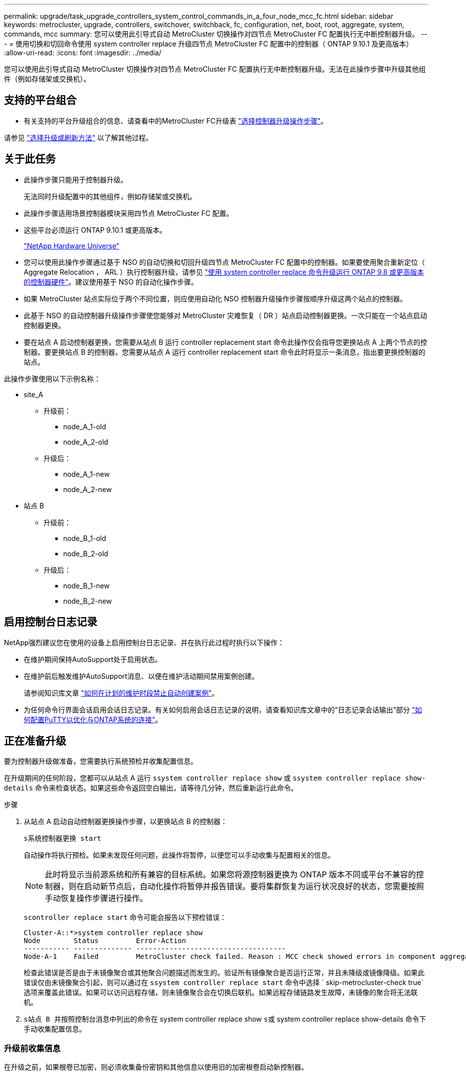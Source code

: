 ---
permalink: upgrade/task_upgrade_controllers_system_control_commands_in_a_four_node_mcc_fc.html 
sidebar: sidebar 
keywords: metrocluster, upgrade, controllers, switchover, switchback, fc, configuration, net, boot, root, aggregate, system, commands, mcc 
summary: 您可以使用此引导式自动 MetroCluster 切换操作对四节点 MetroCluster FC 配置执行无中断控制器升级。 
---
= 使用切换和切回命令使用 system controller replace 升级四节点 MetroCluster FC 配置中的控制器（ ONTAP 9.10.1 及更高版本）
:allow-uri-read: 
:icons: font
:imagesdir: ../media/


[role="lead"]
您可以使用此引导式自动 MetroCluster 切换操作对四节点 MetroCluster FC 配置执行无中断控制器升级。无法在此操作步骤中升级其他组件（例如存储架或交换机）。



== 支持的平台组合

* 有关支持的平台升级组合的信息、请查看中的MetroCluster FC升级表  link:concept_choosing_controller_upgrade_mcc.html#supported-metrocluster-fc-controller-upgrades["选择控制器升级操作步骤"]。


请参见 link:concept_choosing_an_upgrade_method_mcc.html["选择升级或刷新方法"] 以了解其他过程。



== 关于此任务

* 此操作步骤只能用于控制器升级。
+
无法同时升级配置中的其他组件，例如存储架或交换机。

* 此操作步骤适用场景控制器模块采用四节点 MetroCluster FC 配置。
* 这些平台必须运行 ONTAP 9.10.1 或更高版本。
+
https://hwu.netapp.com["NetApp Hardware Universe"^]

* 您可以使用此操作步骤通过基于 NSO 的自动切换和切回升级四节点 MetroCluster FC 配置中的控制器。如果要使用聚合重新定位（ Aggregate Relocation ， ARL ）执行控制器升级，请参见 link:https://docs.netapp.com/us-en/ontap-systems-upgrade/upgrade-arl-auto-app/["使用 system controller replace 命令升级运行 ONTAP 9.8 或更高版本的控制器硬件"]。建议使用基于 NSO 的自动化操作步骤。
* 如果 MetroCluster 站点实际位于两个不同位置，则应使用自动化 NSO 控制器升级操作步骤按顺序升级这两个站点的控制器。
* 此基于 NSO 的自动控制器升级操作步骤使您能够对 MetroCluster 灾难恢复（ DR ）站点启动控制器更换。一次只能在一个站点启动控制器更换。
* 要在站点 A 启动控制器更换，您需要从站点 B 运行 controller replacement start 命令此操作仅会指导您更换站点 A 上两个节点的控制器。要更换站点 B 的控制器，您需要从站点 A 运行 controller replacement start 命令此时将显示一条消息，指出要更换控制器的站点。


此操作步骤使用以下示例名称：

* site_A
+
** 升级前：
+
*** node_A_1-old
*** node_A_2-old


** 升级后：
+
*** node_A_1-new
*** node_A_2-new




* 站点 B
+
** 升级前：
+
*** node_B_1-old
*** node_B_2-old


** 升级后：
+
*** node_B_1-new
*** node_B_2-new








== 启用控制台日志记录

NetApp强烈建议您在使用的设备上启用控制台日志记录、并在执行此过程时执行以下操作：

* 在维护期间保持AutoSupport处于启用状态。
* 在维护前后触发维护AutoSupport消息、以便在维护活动期间禁用案例创建。
+
请参阅知识库文章 link:https://kb.netapp.com/Support_Bulletins/Customer_Bulletins/SU92["如何在计划的维护时段禁止自动创建案例"^]。

* 为任何命令行界面会话启用会话日志记录。有关如何启用会话日志记录的说明，请查看知识库文章中的“日志记录会话输出”部分 link:https://kb.netapp.com/on-prem/ontap/Ontap_OS/OS-KBs/How_to_configure_PuTTY_for_optimal_connectivity_to_ONTAP_systems["如何配置PuTTY以优化与ONTAP系统的连接"^]。




== 正在准备升级

要为控制器升级做准备，您需要执行系统预检并收集配置信息。

在升级期间的任何阶段，您都可以从站点 A 运行 `ssystem controller replace show` 或 `ssystem controller replace show-details` 命令来检查状态。如果这些命令返回空白输出，请等待几分钟，然后重新运行此命令。

.步骤
. 从站点 A 启动自动控制器更换操作步骤，以更换站点 B 的控制器：
+
`s系统控制器更换 start`

+
自动操作将执行预检。如果未发现任何问题，此操作将暂停，以便您可以手动收集与配置相关的信息。

+

NOTE: 此时将显示当前源系统和所有兼容的目标系统。如果您将源控制器更换为 ONTAP 版本不同或平台不兼容的控制器，则在启动新节点后，自动化操作将暂停并报告错误。要将集群恢复为运行状况良好的状态，您需要按照手动恢复操作步骤进行操作。

+
`scontroller replace start` 命令可能会报告以下预检错误：

+
[listing]
----
Cluster-A::*>system controller replace show
Node        Status         Error-Action
----------- -------------- ------------------------------------
Node-A-1    Failed         MetroCluster check failed. Reason : MCC check showed errors in component aggregates
----
+
检查此错误是否是由于未镜像聚合或其他聚合问题描述而发生的。验证所有镜像聚合是否运行正常，并且未降级或镜像降级。如果此错误仅由未镜像聚合引起，则可以通过在 `ssystem controller replace start` 命令中选择 ` skip-metrocluster-check true` 选项来覆盖此错误。如果可以访问远程存储，则未镜像聚合会在切换后联机。如果远程存储链路发生故障，未镜像的聚合将无法联机。

. `s站点 B 并按照控制台消息中列出的命令在` system controller replace show `s或` system controller replace show-details 命令下手动收集配置信息。




=== 升级前收集信息

在升级之前，如果根卷已加密，则必须收集备份密钥和其他信息以使用旧的加密根卷启动新控制器。

.关于此任务
此任务将在现有 MetroCluster FC 配置上执行。

.步骤
. 为现有控制器的缆线贴上标签，以便在设置新控制器时轻松识别缆线。
. 显示用于捕获备份密钥和其他信息的命令：
+
`ssystem controller replace show`

+
从配对集群运行 `show` 命令下列出的命令。

. 收集 MetroCluster 配置中节点的系统 ID ：
+
--
`MetroCluster node show -fields node-systemID ， dr-partner-systemID`

在升级操作步骤期间、您将使用新控制器模块的系统ID替换这些旧系统ID。

在此示例中，对于四节点 MetroCluster FC 配置，将检索以下旧系统 ID ：

** node_A_1-old ： 4068741258
** node_A_2-old ： 4068741260
** node_B_1-old ： 4068741254
** node_B_2-old ： 4068741256


[listing]
----
metrocluster-siteA::> metrocluster node show -fields node-systemid,ha-partner-systemid,dr-partner-systemid,dr-auxiliary-systemid
dr-group-id        cluster           node            node-systemid     ha-partner-systemid     dr-partner-systemid    dr-auxiliary-systemid
-----------        ---------------   ----------      -------------     -------------------     -------------------    ---------------------
1                    Cluster_A       Node_A_1-old    4068741258        4068741260              4068741256             4068741256
1                    Cluster_A       Node_A_2-old    4068741260        4068741258              4068741254             4068741254
1                    Cluster_B       Node_B_1-old    4068741254        4068741256              4068741258             4068741260
1                    Cluster_B       Node_B_2-old    4068741256        4068741254              4068741260             4068741258
4 entries were displayed.
----
在此示例中，对于双节点 MetroCluster FC 配置，将检索以下旧系统 ID ：

** node_A_1 ： 4068741258
** node_B_1 ： 4068741254


[listing]
----
metrocluster node show -fields node-systemid,dr-partner-systemid

dr-group-id cluster    node          node-systemid dr-partner-systemid
----------- ---------- --------      ------------- ------------
1           Cluster_A  Node_A_1-old  4068741258    4068741254
1           Cluster_B  node_B_1-old  -             -
2 entries were displayed.
----
--
. 收集每个旧节点的端口和LIF信息。
+
您应收集每个节点的以下命令输出：

+
** `network interface show -role cluster ， node-mgmt`
** `network port show -node _node-name_ -type physical`
** `network port vlan show -node _node-name_`
** `network port ifgrp show -node _node_name_ -instance`
** `network port broadcast-domain show`
** `网络端口可访问性 show -detail`
** `network IPspace show`
** `volume show`
** `s存储聚合显示`
** `ssystem node run -node _node-name_ sysconfig -a`


. 如果 MetroCluster 节点采用 SAN 配置，请收集相关信息。
+
您应收集以下命令的输出：

+
** `fcp adapter show -instance`
** `fcp interface show -instance`
** `iscsi interface show`
** `ucadmin show`


. 如果根卷已加密，请收集并保存用于 key-manager 的密码短语：
+
`security key-manager backup show`

. 如果 MetroCluster 节点对卷或聚合使用加密，请复制有关密钥和密码短语的信息。
+
对于追加信息，请参见 https://docs.netapp.com/ontap-9/topic/com.netapp.doc.pow-nve/GUID-1677AE0A-FEF7-45FA-8616-885AA3283BCF.html["手动备份板载密钥管理信息"^]。

+
.. 如果配置了板载密钥管理器：
+
`s安全密钥管理器板载 show-backup`

+
您稍后将在升级操作步骤中需要此密码短语。

.. 如果配置了企业密钥管理（ KMIP ），请问题描述执行以下命令：
+
`security key-manager external show -instance`

+
`s安全密钥管理器密钥查询`



. 收集完配置信息后，恢复此操作：
+
`s系统控制器更换恢复`





=== 从 Tiebreaker 或其他监控软件中删除现有配置

如果使用 MetroCluster Tiebreaker 配置或其他可启动切换的第三方应用程序（例如 ClusterLion ）监控现有配置，则在更换旧控制器之前，必须先从 Tiebreaker 或其他软件中删除 MetroCluster 配置。

.步骤
. link:../tiebreaker/concept_configuring_the_tiebreaker_software.html#removing-metrocluster-configurations["删除现有 MetroCluster 配置"] 来自 Tiebreaker 软件。
. 从可以启动切换的任何第三方应用程序中删除现有 MetroCluster 配置。
+
请参见该应用程序的文档。





== 更换旧控制器并启动新控制器

收集信息并恢复操作后，自动化将继续执行切换操作。

.关于此任务
自动化操作将启动切换、 `heal-aggregates`，和 `heal root-aggregates` 操作。完成这些操作后、此操作会在*暂停以供用户干预*、以便您可以将控制器装入机架并进行安装、启动配对控制器、以及使用从闪存备份将根聚合磁盘重新分配给新控制器模块 `sysids` 已提前收集。

.开始之前
在启动切换之前，自动化操作将暂停，以便您可以手动验证站点 B 上的所有 LIF 是否为 "`up` "如有必要，请将任何 " `down` " 移至 "`up` " ，然后使用 `ssystem controller replace resume` 命令恢复自动化操作。



=== 准备旧控制器的网络配置

要确保新控制器上的网络连接恢复正常，必须将 LIF 移动到一个通用端口，然后删除旧控制器的网络配置。

.关于此任务
* 必须对每个旧节点执行此任务。
* 您将使用中收集的信息 <<正在准备升级>>。


.步骤
. 启动旧节点，然后登录到这些节点：
+
`boot_ontap`

. 将旧控制器上所有数据 LIF 的主端口分配给新旧控制器模块上相同的通用端口。
+
.. 显示 LIF ：
+
`network interface show`

+
包括 SAN 和 NAS 在内的所有数据 LIF 都将为 admin "`up` " 和 Operationally "`down` " ，因为这些 LIF 在切换站点（ cluster_A ）上已启动。

.. 查看输出以查找未用作集群端口的旧控制器和新控制器上相同的通用物理网络端口。
+
例如， "`e0d` " 是旧控制器上的物理端口，也存在于新控制器上。"`e0d` " 不会用作集群端口，也不会在新控制器上使用。

+
有关平台型号的端口使用情况，请参见 https://hwu.netapp.com/["NetApp Hardware Universe"^]

.. 修改所有数据 LIF 以使用通用端口作为主端口：
+
`network interface modify -vserver _svm-name_ -lif _data-lif_ -home-port _port-id_`

+
在以下示例中，此值为 "`e0d` " 。

+
例如：

+
[listing]
----
network interface modify -vserver vs0 -lif datalif1 -home-port e0d
----


. 修改广播域以删除需要删除的 VLAN 和物理端口：
+
`broadcast-domain remove-ports -broadcast-domain _broadcast-domain-name_ -ports _node-name ： port-id_`

+
对所有 VLAN 和物理端口重复此步骤。

. 删除使用集群端口作为成员端口的所有 VLAN 端口，以及使用集群端口作为成员端口的接口组。
+
.. 删除 VLAN 端口：
+
`network port vlan delete -node _node-name_ -vlan-name _portID-vlandid_`

+
例如：

+
[listing]
----
network port vlan delete -node node1 -vlan-name e1c-80
----
.. 从接口组中删除物理端口：
+
`network port ifgrp remove-port -node _node-name_ -ifgrp _interface-group-name_ -port _portID_`

+
例如：

+
[listing]
----
network port ifgrp remove-port -node node1 -ifgrp a1a -port e0d
----
.. 从广播域中删除 VLAN 和接口组端口：
+
`network port broadcast-domain remove-ports -ipspace _ipspace_ -broadcast-domain _broadcast-domain-name_ -ports _nodename ： portname ， nodename ： portname_ ， ...`

.. 根据需要修改接口组端口以使用其他物理端口作为成员。：
+
`ifgrp add-port -node _node-name_ -ifgrp _interface-group-name_ -port _port-id_`



. 暂停节点：
+
`halt -inhibit-takeover true -node _node-name_`

+
必须在两个节点上执行此步骤。





=== 设置新控制器

您必须将新控制器装入机架并进行布线。

.步骤
. 根据需要规划新控制器模块和存储架的位置。
+
机架空间取决于控制器模块的平台型号，交换机类型以及配置中的存储架数量。

. 正确接地。
. 在机架或机柜中安装控制器模块。
+
https://docs.netapp.com/platstor/index.jsp["ONTAP硬件系统文档"^]

. 如果新控制器模块未附带自身的 FC-VI 卡，并且旧控制器中的 FC-VI 卡在新控制器上兼容，请交换 FC-VI 卡并将其安装在正确的插槽中。
+
请参见 link:https://hwu.netapp.com["NetApp Hardware Universe"^] 有关 FC-VI 卡的插槽信息。

. 按照 _MetroCluster 安装和配置指南 _ 中所述，为控制器的电源，串行控制台和管理连接布线。
+
此时，请勿连接与旧控制器断开连接的任何其他缆线。

+
https://docs.netapp.com/platstor/index.jsp["ONTAP硬件系统文档"^]

. 打开新节点的电源，并在系统提示显示 LOADER 提示符时按 Ctrl-C 。




=== 通过网络启动新控制器

安装新节点后，您需要通过网络启动来确保新节点运行的 ONTAP 版本与原始节点相同。术语 netboot 表示从远程服务器上存储的 ONTAP 映像启动。在准备网络启动时，您必须将 ONTAP 9 启动映像的副本放在系统可以访问的 Web 服务器上。

此任务将对每个新控制器模块执行。

.步骤
. 访问 link:https://mysupport.netapp.com/site/["NetApp 支持站点"^] 下载用于执行系统网络启动的文件。
. 从 NetApp 支持站点的软件下载部分下载相应的 ONTAP 软件，并将 ontap-version_image.tgz 文件存储在可通过 Web 访问的目录中。
. 转到可通过 Web 访问的目录，并验证所需文件是否可用。
+
|===


| 平台型号 | 那么 ... 


| FAS/AFF8000 系列系统 | 将 ontap-version_image.tgzfile 的内容提取到目标目录： tar -zxvf ontap-version_image.tgz 注：如果要在 Windows 上提取内容，请使用 7-Zip 或 WinRAR 提取网络启动映像。您的目录列表应包含一个包含内核文件 netboot/kernel 的 netboot 文件夹 


| 所有其他系统 | 您的目录列表应包含一个包含内核文件的 netboot 文件夹： ontap-version_image.tgz 您无需提取 ontap-version_image.tgz 文件。 
|===
. 在 LOADER 提示符处，为管理 LIF 配置网络启动连接：
+
** 如果 IP 地址为 DHCP ，请配置自动连接：
+
`ifconfig e0M -auto`

** 如果 IP 地址是静态的，请配置手动连接：
+
`ifconfig e0M -addr=ip_addr -mask=netmask` ` gw=gateway`



. 执行网络启动。
+
** 如果平台是 80xx 系列系统，请使用以下命令：
+
`netboot \http://web_server_ip/path_to_web-accessible_directory/netboot/kernel`

** 如果平台是任何其他系统，请使用以下命令：
+
`netboot \http://web_server_ip/path_to_web-accessible_directory/ontap-version_image.tgz`



. 从启动菜单中，选择选项 * （ 7 ） Install new software first* ，将新软件映像下载并安装到启动设备。
+
 Disregard the following message: "This procedure is not supported for Non-Disruptive Upgrade on an HA pair". It applies to nondisruptive upgrades of software, not to upgrades of controllers.
. 如果系统提示您继续运行操作步骤，请输入 `y` ，然后在系统提示您输入软件包时，输入映像文件的 URL ： ` \http://web_server_ip/path_to_web-accessible_directory/ontap-version_image.tgz`
+
....
Enter username/password if applicable, or press Enter to continue.
....
. 当您看到类似以下内容的提示时，请务必输入 `n` 以跳过备份恢复：
+
....
Do you want to restore the backup configuration now? {y|n}
....
. 当您看到类似以下内容的提示时，输入 `y` 以重新启动：
+
....
The node must be rebooted to start using the newly installed software. Do you want to reboot now? {y|n}
....




=== 清除控制器模块上的配置

在 MetroCluster 配置中使用新控制器模块之前，必须清除现有配置。

.步骤
. 如有必要、暂停节点以显示 `LOADER`提示符：
+
`halt`

. 在提示符处 `LOADER`、将环境变量设置为默认值：
+
`set-defaults`

. 保存环境：
+
`saveenv`

. 在提示符处 `LOADER`、启动启动菜单：
+
`boot_ontap 菜单`

. 在启动菜单提示符处，清除配置：
+
`wipeconfig`

+
对确认提示回答 `yes` 。

+
节点将重新启动，并再次显示启动菜单。

. 在启动菜单中，选择选项 * 5* 将系统启动至维护模式。
+
对确认提示回答 `yes` 。





=== 还原 HBA 配置

根据控制器模块中是否存在 HBA 卡以及 HBA 卡的配置，您需要根据站点的使用情况正确配置这些卡。

.步骤
. 在维护模式下，为系统中的任何 HBA 配置设置：
+
.. 检查端口的当前设置： `ucadmin show`
.. 根据需要更新端口设置。


+
|===


| 如果您具有此类型的 HBA 和所需模式 ... | 使用此命令 ... 


 a| 
CNA FC
 a| 
`ucadmin modify -m fc -t initiator _adapter-name_`



 a| 
CNA 以太网
 a| 
`ucadmin modify -mode cna _adapter-name_`



 a| 
FC 目标
 a| 
`fcadmin config -t target _adapter-name_`



 a| 
FC 启动程序
 a| 
`fcadmin config -t initiator _adapter-name_`

|===
. 退出维护模式：
+
`halt`

+
运行此命令后，请等待，直到节点停留在 LOADER 提示符处。

. 将节点重新启动至维护模式，以使配置更改生效：
+
`boot_ontap maint`

. 验证所做的更改：
+
|===


| 如果您使用的是此类型的 HBA... | 使用此命令 ... 


 a| 
CNA
 a| 
`ucadmin show`



 a| 
FC
 a| 
`fcadmin show`

|===




=== 重新分配根聚合磁盘

使用先前收集的 `sysids` 将根聚合磁盘重新分配给新控制器模块

.关于此任务
此任务在维护模式下执行。

旧系统 ID 在中进行了标识 link:task_upgrade_controllers_system_control_commands_in_a_four_node_mcc_fc.html#gathering-information-before-the-upgrade["升级前收集信息"]。

此操作步骤中的示例使用具有以下系统 ID 的控制器：

|===


| 节点 | 旧系统 ID | 新系统 ID 


 a| 
node_B_1
 a| 
4068741254
 a| 
1574774970

|===
.步骤
. 使用缆线将所有其他连接连接到新控制器模块（ FC-VI ，存储，集群互连等）。
. 暂停系统并从 LOADER 提示符启动到维护模式：
+
`boot_ontap maint`

. 显示 node_B_1-old 拥有的磁盘：
+
`d` 展示 -A

+
命令输出将显示新控制器模块（ 1574774970 ）的系统 ID 。但是，根聚合磁盘仍归旧系统 ID （ 4068741254 ）所有。此示例不显示 MetroCluster 配置中其他节点拥有的驱动器。

+
[listing]
----
*> disk show -a
Local System ID: 1574774970

  DISK         OWNER                     POOL   SERIAL NUMBER    HOME                      DR HOME
------------   -------------             -----  -------------    -------------             -------------
...
rr18:9.126L44 node_B_1-old(4068741254)   Pool1  PZHYN0MD         node_B_1-old(4068741254)  node_B_1-old(4068741254)
rr18:9.126L49 node_B_1-old(4068741254)   Pool1  PPG3J5HA         node_B_1-old(4068741254)  node_B_1-old(4068741254)
rr18:8.126L21 node_B_1-old(4068741254)   Pool1  PZHTDSZD         node_B_1-old(4068741254)  node_B_1-old(4068741254)
rr18:8.126L2  node_B_1-old(4068741254)   Pool0  S0M1J2CF         node_B_1-old(4068741254)  node_B_1-old(4068741254)
rr18:8.126L3  node_B_1-old(4068741254)   Pool0  S0M0CQM5         node_B_1-old(4068741254)  node_B_1-old(4068741254)
rr18:9.126L27 node_B_1-old(4068741254)   Pool0  S0M1PSDW         node_B_1-old(4068741254)  node_B_1-old(4068741254)
...
----
. 将驱动器架上的根聚合磁盘重新分配给新控制器：
+
`dreassign -s _old-sysid_ -d _new-sysid_`

+
以下示例显示了驱动器的重新分配：

+
[listing]
----
*> disk reassign -s 4068741254 -d 1574774970
Partner node must not be in Takeover mode during disk reassignment from maintenance mode.
Serious problems could result!!
Do not proceed with reassignment if the partner is in takeover mode. Abort reassignment (y/n)? n

After the node becomes operational, you must perform a takeover and giveback of the HA partner node to ensure disk reassignment is successful.
Do you want to continue (y/n)? Jul 14 19:23:49 [localhost:config.bridge.extra.port:error]: Both FC ports of FC-to-SAS bridge rtp-fc02-41-rr18:9.126L0 S/N [FB7500N107692] are attached to this controller.
y
Disk ownership will be updated on all disks previously belonging to Filer with sysid 4068741254.
Do you want to continue (y/n)? y
----
. 检查是否已按预期重新分配所有磁盘：
+
`d展示`

+
[listing]
----
*> disk show
Local System ID: 1574774970

  DISK        OWNER                      POOL   SERIAL NUMBER   HOME                      DR HOME
------------  -------------              -----  -------------   -------------             -------------
rr18:8.126L18 node_B_1-new(1574774970)   Pool1  PZHYN0MD        node_B_1-new(1574774970)  node_B_1-new(1574774970)
rr18:9.126L49 node_B_1-new(1574774970)   Pool1  PPG3J5HA        node_B_1-new(1574774970)  node_B_1-new(1574774970)
rr18:8.126L21 node_B_1-new(1574774970)   Pool1  PZHTDSZD        node_B_1-new(1574774970)  node_B_1-new(1574774970)
rr18:8.126L2  node_B_1-new(1574774970)   Pool0  S0M1J2CF        node_B_1-new(1574774970)  node_B_1-new(1574774970)
rr18:9.126L29 node_B_1-new(1574774970)   Pool0  S0M0CQM5        node_B_1-new(1574774970)  node_B_1-new(1574774970)
rr18:8.126L1  node_B_1-new(1574774970)   Pool0  S0M1PSDW        node_B_1-new(1574774970)  node_B_1-new(1574774970)
*>
----
. 显示聚合状态：
+
`聚合状态`

+
[listing]
----
*> aggr status
           Aggr            State       Status           Options
aggr0_node_b_1-root        online      raid_dp, aggr    root, nosnap=on,
                           mirrored                     mirror_resync_priority=high(fixed)
                           fast zeroed
                           64-bit
----
. 在配对节点（ node_B_2-new ）上重复上述步骤。




=== 启动新控制器

您必须从启动菜单重新启动控制器，才能更新控制器闪存映像。如果配置了加密，则需要执行其他步骤。

您可以重新配置 VLAN 和接口组。如果需要，请在使用 `ssystem controller replace resume` 命令恢复操作之前手动修改集群 LIF 的端口和广播域详细信息。

.关于此任务
必须对所有新控制器执行此任务。

.步骤
. 暂停节点：
+
`halt`

. 如果配置了外部密钥管理器，请设置相关的 boottargets ：
+
`setenv bootarg.kmip.init.ipaddr _ip-address_`

+
`setenv bootarg.kmip.init.netmask _netmask_`

+
`setenv bootarg.kmip.init.gateway _gateway-address_`

+
`setenv bootarg.kmip.init.interface _interface-id_`

. 显示启动菜单：
+
`boot_ontap 菜单`

. 如果使用根加密，请为密钥管理配置选择启动菜单选项。
+
|===


| 如果您使用的是 ... | 选择此启动菜单选项 ... 


 a| 
板载密钥管理
 a| 
选项 "`10` "

按照提示提供恢复和还原密钥管理器配置所需的输入。



 a| 
外部密钥管理
 a| 
选项 "`11` "

按照提示提供恢复和还原密钥管理器配置所需的输入。

|===
. 如果启用了自动启动，请按 Ctrl-C 中断自动启动
. 从启动菜单中，运行选项 "`6` " 。
+

NOTE: 选项 "`6` " 将在完成前重新启动节点两次。

+
对系统 ID 更改提示回答 "`y` " 。等待第二条重新启动消息：

+
[listing]
----
Successfully restored env file from boot media...

Rebooting to load the restored env file...
----
. 仔细检查 partner-sysid 是否正确：
+
`printenv partner-sysid`

+
如果 partner-sysid 不正确，请将其设置为：

+
`setenv partner-sysid _partner-sysID_`

. 如果使用根加密，请为密钥管理配置再次选择启动菜单选项。
+
|===


| 如果您使用的是 ... | 选择此启动菜单选项 ... 


 a| 
板载密钥管理
 a| 
选项 "`10` "

按照提示提供恢复和还原密钥管理器配置所需的输入。



 a| 
外部密钥管理
 a| 
选项 "`11` "

按照提示提供恢复和还原密钥管理器配置所需的输入。

|===
+
根据密钥管理器设置，执行恢复操作步骤的方法是在第一个启动菜单提示符处选择选项 "`10` " 或选项 "`11` " ，然后选择选项 "`6` " 。要完全启动节点，您可能需要重复恢复操作步骤，然后选择 "`1` " （正常启动）。

. 启动节点：
+
`boot_ontap`

. 等待更换的节点启动。
+
如果任一节点处于接管模式，请使用 `storage failover giveback` 命令执行交还。

. 验证所有端口是否都位于广播域中：
+
.. 查看广播域：
+
`network port broadcast-domain show`

.. 根据需要向广播域添加任何端口。
+
https://docs.netapp.com/ontap-9/topic/com.netapp.doc.dot-cm-nmg/GUID-003BDFCD-58A3-46C9-BF0C-BA1D1D1475F9.html["从广播域添加或删除端口"^]

.. 将用于托管集群间LIF的物理端口添加到相应的广播域中。
.. 修改集群间 LIF 以使用新的物理端口作为主端口。
.. 集群间 LIF 启动后，检查集群对等状态，并根据需要重新建立集群对等关系。
+
您可能需要重新配置集群对等关系。

+
link:../install-fc/concept_configure_the_mcc_software_in_ontap.html#peering-the-clusters["创建集群对等关系"]

.. 根据需要重新创建 VLAN 和接口组。
+
VLAN 和接口组成员资格可能与旧节点不同。

+
https://docs.netapp.com/ontap-9/topic/com.netapp.doc.dot-cm-nmg/GUID-8929FCE2-5888-4051-B8C0-E27CAF3F2A63.html["创建 VLAN"^]

+
https://docs.netapp.com/ontap-9/topic/com.netapp.doc.dot-cm-nmg/GUID-DBC9DEE2-EAB7-430A-A773-4E3420EE2AA1.html["组合物理端口以创建接口组"^]

.. 验证配对集群是否可访问、以及配置是否已在配对集群上成功重新同步：
+
`metrocluster switchback -simulate true`



. 如果使用加密，请使用适用于您的密钥管理配置的正确命令还原密钥。
+
|===


| 如果您使用的是 ... | 使用此命令 ... 


 a| 
板载密钥管理
 a| 
`sSecurity key-manager 板载同步`

有关详细信息，请参见 https://docs.netapp.com/ontap-9/topic/com.netapp.doc.pow-nve/GUID-E4AB2ED4-9227-4974-A311-13036EB43A3D.html["还原板载密钥管理加密密钥"^]。



 a| 
外部密钥管理
 a| 
`sSecurity key-manager external restore -vserver _svm_ -node _node_-key-server _host_name_ip_address ： port_ -key-id key_id -key-tag key_tag _node-name_`

有关详细信息，请参见 https://docs.netapp.com/ontap-9/topic/com.netapp.doc.pow-nve/GUID-32DA96C3-9B04-4401-92B8-EAF323C3C863.html["还原外部密钥管理加密密钥"^]。

|===
. 在恢复此操作之前，请验证是否已正确配置 MetroCluster 。检查节点状态：
+
`MetroCluster node show`

+
验证新节点（ site_B ）是否处于 * 正在等待 site_A 的切回状态 *

. 恢复操作：
+
`s系统控制器更换恢复`





== 正在完成升级

此自动化操作将运行验证系统检查，然后暂停，以便您可以验证网络可访问性。验证后，将启动资源重新获取阶段，自动化操作将在站点 A 执行切回，并在升级后检查时暂停。恢复自动化操作后，它将执行升级后检查，如果未检测到错误，则会将升级标记为完成。

.步骤
. 按照控制台消息验证网络可访问性。
. 完成验证后，恢复此操作：
+
`s系统控制器更换恢复`

. 此自动化操作会在站点 A 执行切回，并执行升级后检查。操作暂停后，手动检查 SAN LIF 状态，并按照控制台消息验证网络配置。
. 完成验证后，恢复此操作：
+
`s系统控制器更换恢复`

. 检查升级后检查状态：
+
`ssystem controller replace show`

+
如果升级后检查未报告任何错误，则说明升级已完成。

. 完成控制器升级后，登录站点 B 并验证是否已正确配置更换的控制器。




=== 正在还原 Tiebreaker 监控

如果先前已将 MetroCluster 配置配置为由 Tiebreaker 软件监控，则可以还原 Tiebreaker 连接。

. 使用中的步骤 http://docs.netapp.com/ontap-9/topic/com.netapp.doc.hw-metrocluster-tiebreaker/GUID-7259BCA4-104C-49C6-BAD0-1068CA2A3DA5.html["正在添加 MetroCluster 配置"]。

